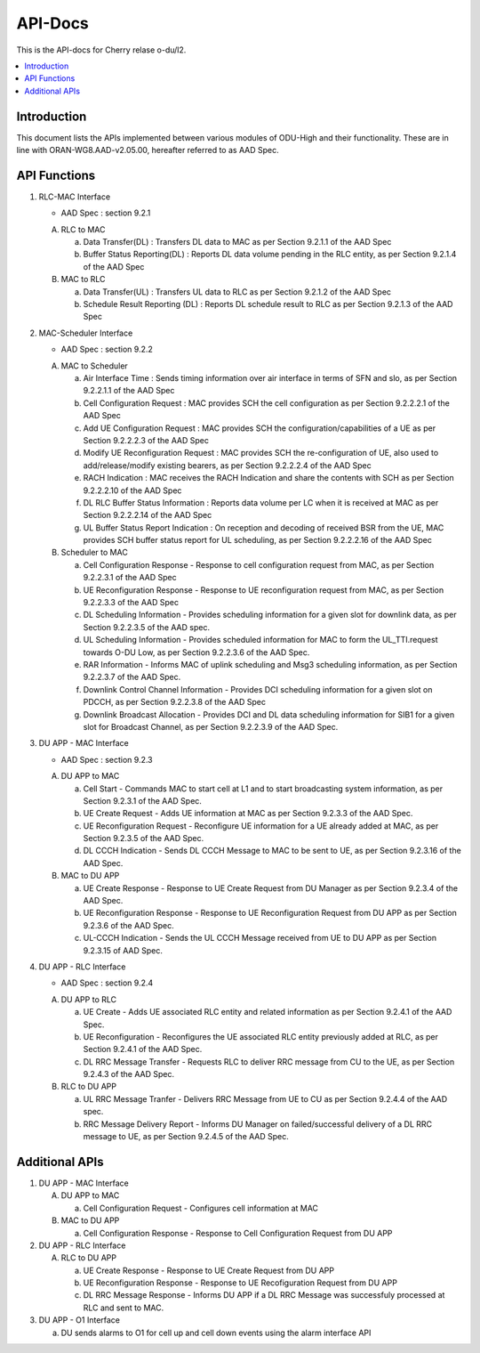 .. This work is licensed under a Creative Commons Attribution 4.0 International License.
.. http://creativecommons.org/licenses/by/4.0



API-Docs
**********

This is the API-docs for Cherry relase o-du/l2.

.. contents::
   :depth: 3
   :local:


Introduction
-----------------
This document lists the APIs implemented between various modules of ODU-High and their functionality.
These are in line with ORAN-WG8.AAD-v2.05.00, hereafter referred to as AAD Spec.

API Functions
-------------
1. RLC-MAC Interface

   - AAD Spec : section 9.2.1

   A. RLC to MAC
   
      a. Data Transfer(DL) : Transfers DL data to MAC as per Section 9.2.1.1 of the AAD Spec

      b. Buffer Status Reporting(DL) : Reports DL data volume pending in the RLC entity, as per Section 9.2.1.4 of the
         AAD Spec

   B. MAC to RLC

      a. Data Transfer(UL) : Transfers UL data to RLC as per Section 9.2.1.2 of the AAD Spec
      b. Schedule Result Reporting (DL) : Reports DL schedule result to RLC as per Section 9.2.1.3 of the AAD Spec

2. MAC-Scheduler Interface

   - AAD Spec : section 9.2.2

   A. MAC to Scheduler

      a. Air Interface Time : Sends timing information over air interface in terms of SFN and slo, as per Section
         9.2.2.1.1 of the AAD Spec

      b. Cell Configuration Request : MAC provides SCH the cell configuration as per Section 9.2.2.2.1 of the AAD Spec

      c. Add UE Configuration Request : MAC provides SCH the configuration/capabilities of a UE as per Section 9.2.2.2.3
         of the AAD Spec

      d. Modify UE Reconfiguration Request : MAC provides SCH the re-configuration of UE, also used to
         add/release/modify existing bearers, as per Section 9.2.2.2.4 of the AAD Spec

      e. RACH Indication : MAC receives the RACH Indication and share the contents with SCH as per Section 9.2.2.2.10 of
         the AAD Spec

      f. DL RLC Buffer Status Information : Reports data volume per LC when it is received at MAC as per Section
         9.2.2.2.14 of the AAD Spec

      g. UL Buffer Status Report Indication : On reception and decoding of received BSR from the UE, MAC provides SCH
         buffer status report for UL scheduling, as per Section 9.2.2.2.16 of the AAD Spec
	 
   B. Scheduler to MAC

      a. Cell Configuration Response - Response to cell configuration request from MAC, as per Section 9.2.2.3.1 of the
         AAD Spec

      b. UE Reconfiguration Response - Response to UE reconfiguration request from MAC, as per Section 9.2.2.3.3 of the
         AAD Spec

      c. DL Scheduling Information - Provides scheduling information for a given slot for downlink data, as per Section
         9.2.2.3.5 of the AAD spec.
    
      d. UL Scheduling Information - Provides scheduled information for MAC to form the UL_TTI.request towards O-DU Low,
         as per Section 9.2.2.3.6 of the AAD Spec.

      e. RAR Information - Informs MAC of uplink scheduling and Msg3 scheduling information, as per Section 9.2.2.3.7 of
         the AAD Spec.

      f. Downlink Control Channel Information - Provides DCI scheduling information for a given slot on PDCCH, as per
         Section 9.2.2.3.8 of the AAD Spec

      g. Downlink Broadcast Allocation - Provides DCI and DL data scheduling information for SIB1 for a given slot for
         Broadcast Channel, as per Section 9.2.2.3.9 of the AAD Spec.

3. DU APP - MAC Interface

   - AAD Spec : section 9.2.3

   A. DU APP to MAC
   
      a. Cell Start - Commands MAC to start cell at L1 and to start broadcasting system information, as per Section
         9.2.3.1 of the AAD Spec.

      b. UE Create Request - Adds UE information at MAC as per Section 9.2.3.3 of the AAD Spec.

      c. UE Reconfiguration Request - Reconfigure UE information for a UE already added at MAC, as per Section 9.2.3.5
         of the AAD Spec.

      d. DL CCCH Indication - Sends DL CCCH Message to MAC to be sent to UE, as per Section 9.2.3.16 of the AAD Spec.

   B. MAC to DU APP

      a. UE Create Response - Response to UE Create Request from DU Manager as per Section 9.2.3.4 of the AAD Spec.

      b. UE Reconfiguration Response - Response to UE Reconfiguration Request from DU APP as per Section 9.2.3.6 of the
         AAD Spec.

      c. UL-CCCH Indication - Sends the UL CCCH Message received from UE to DU APP as per Section 9.2.3.15 of AAD Spec.

4. DU APP - RLC Interface

   - AAD Spec : section 9.2.4

   A. DU APP to RLC

      a. UE Create - Adds UE associated RLC entity and related information as per Section 9.2.4.1 of the AAD Spec.

      b. UE Reconfiguration - Reconfigures the UE associated RLC entity previously added at RLC, as per Section 9.2.4.1
         of the AAD Spec.

      c. DL RRC Message Transfer - Requests RLC to deliver RRC message from CU to the UE, as per Section 9.2.4.3 of the
         AAD Spec.

   B. RLC to DU APP

      a. UL RRC Message Tranfer - Delivers RRC Message from UE to CU as per Section 9.2.4.4 of the AAD spec.

      b. RRC Message Delivery Report - Informs DU Manager on failed/successful delivery of a DL RRC message to UE, as
         per Section 9.2.4.5 of the AAD Spec.

Additional APIs
----------------

1. DU APP - MAC Interface

   A. DU APP to MAC
     
      a. Cell Configuration Request - Configures cell information at MAC

   B. MAC to DU APP

      a. Cell Configuration Response - Response to Cell Configuration Request from DU APP

2. DU APP - RLC Interface

   A. RLC to DU APP

      a. UE Create Response - Response to UE Create Request from DU APP

      b. UE Reconfiguration Response - Response to UE Recofiguration Request from DU APP

      c. DL RRC Message Response - Informs DU APP if a DL RRC Message was successfuly processed at RLC and sent to MAC.

3. DU APP - O1 Interface

   a. DU sends alarms to O1 for cell up and cell down events using the alarm interface API
   
